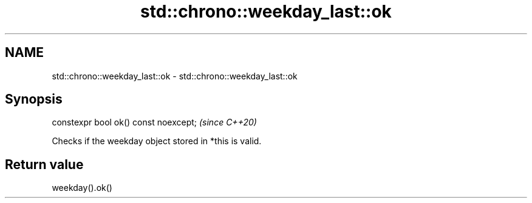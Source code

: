 .TH std::chrono::weekday_last::ok 3 "2020.03.24" "http://cppreference.com" "C++ Standard Libary"
.SH NAME
std::chrono::weekday_last::ok \- std::chrono::weekday_last::ok

.SH Synopsis
   constexpr bool ok() const noexcept;  \fI(since C++20)\fP

   Checks if the weekday object stored in *this is valid.

.SH Return value

   weekday().ok()

